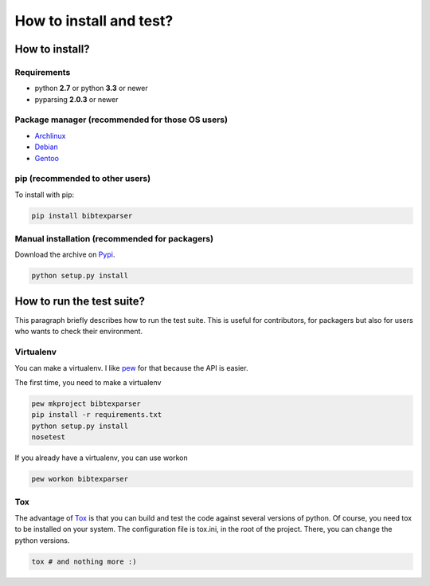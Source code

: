 ========================
How to install and test?
========================

How to install?
===============

Requirements
------------

* python **2.7** or python **3.3** or newer
* pyparsing **2.0.3** or newer

Package manager (recommended for those OS users)
------------------------------------------------

* `Archlinux <https://aur.archlinux.org/packages/python-bibtexparser/>`_
* `Debian <https://packages.debian.org/en/sid/main/python-bibtexparser>`_
* `Gentoo <https://packages.gentoo.org/packages/dev-python/bibtexparser>`_

pip (recommended to other users)
---------------------------------

To install with pip:

.. code-block:: sh

    pip install bibtexparser


Manual installation (recommended for packagers)
-----------------------------------------------

Download the archive on `Pypi <http://pypi.python.org/pypi/bibtexparser/>`_.

.. code-block:: sh

    python setup.py install


How to run the test suite?
==========================

This paragraph briefly describes how to run the test suite.
This is useful for contributors, for packagers but also for users who wants to check their environment.


Virtualenv
----------

You can make a virtualenv. I like `pew <https://pypi.python.org/pypi/pew/>`_ for that because the API is easier.

The first time, you need to make a virtualenv

.. code-block:: sh

    pew mkproject bibtexparser
    pip install -r requirements.txt
    python setup.py install
    nosetest


If you already have a virtualenv, you can use workon

.. code-block:: sh

    pew workon bibtexparser


Tox
---

The advantage of `Tox <https://pypi.python.org/pypi/tox>`_ is that you can build and test the code against several versions of python.
Of course, you need tox to be installed on your system.
The configuration file is tox.ini, in the root of the project. There, you can change the python versions.

.. code-block:: sh

    tox # and nothing more :)
